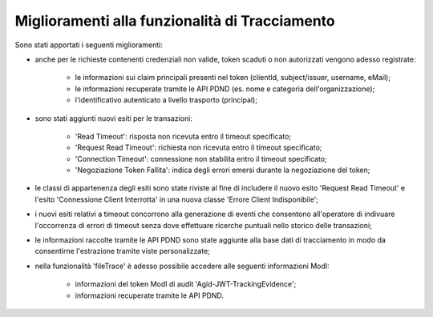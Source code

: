 Miglioramenti alla funzionalità di Tracciamento
------------------------------------------------

Sono stati apportati i seguenti miglioramenti:

- anche per le richieste contenenti credenziali non valide, token scaduti o non autorizzati vengono adesso registrate:

	- le informazioni sui claim principali presenti nel token (clientId, subject/issuer, username, eMail); 
	- le informazioni recuperate tramite le API PDND (es. nome e categoria dell'organizzazione);
	- l'identificativo autenticato a livello trasporto (principal);

- sono stati aggiunti nuovi esiti per le transazioni:

	- 'Read Timeout': risposta non ricevuta entro il timeout specificato;
	- 'Request Read Timeout': richiesta non ricevuta entro il timeout specificato;
	- 'Connection Timeout': connessione non stabilita entro il timeout specificato;
	- 'Negoziazione Token Fallita': indica degli errori emersi durante la negoziazione del token;

- le classi di appartenenza degli esiti sono state riviste al fine di includere il nuovo esito 'Request Read Timeout' e l'esito 'Connessione Client Interrotta' in una nuova classe 'Errore Client Indisponibile';

- i nuovi esiti relativi a timeout concorrono alla generazione di eventi che consentono all'operatore di indivuare l'occorrenza di errori di timeout senza dove effettuare ricerche puntuali nello storico delle transazioni;

- le informazioni raccolte tramite le API PDND sono state aggiunte alla base dati di tracciamento in modo da consentirne l'estrazione tramite viste personalizzate;

- nella funzionalità 'fileTrace' è adesso possibile accedere alle seguenti informazioni ModI:

	- informazioni del token ModI di audit 'Agid-JWT-TrackingEvidence';
	- informazioni recuperate tramite le API PDND.
